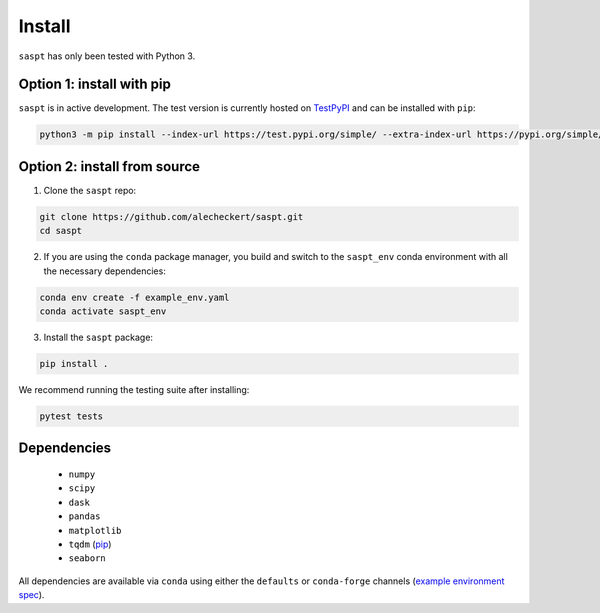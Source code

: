 .. _install_label:

=======
Install
=======

``saspt`` has only been tested with Python 3.

Option 1: install with pip
==========================

``saspt`` is in active development. The test version is currently hosted on `TestPyPI <https://test.pypi.org/project/saspt-test/0.1.7/>`_ and can be installed with ``pip``:

.. code-block:: bash

    python3 -m pip install --index-url https://test.pypi.org/simple/ --extra-index-url https://pypi.org/simple/ saspt-test==0.1.7

Option 2: install from source
=============================

1. Clone the ``saspt`` repo:

.. code-block:: bash

    git clone https://github.com/alecheckert/saspt.git
    cd saspt

2. If you are using the ``conda`` package manager, you build and switch to the ``saspt_env`` conda environment with all the necessary dependencies:
    
.. code-block:: bash

    conda env create -f example_env.yaml
    conda activate saspt_env

3. Install the ``saspt`` package:

.. code-block:: bash

    pip install .

We recommend running the testing suite after installing:

.. code-block:: bash

    pytest tests

Dependencies
============

    * ``numpy``
    * ``scipy``
    * ``dask``
    * ``pandas``
    * ``matplotlib``
    * ``tqdm`` (`pip <https://pypi.org/project/tqdm/>`_)
    * ``seaborn``

All dependencies are available via ``conda`` using either the ``defaults`` or ``conda-forge`` channels (`example environment spec <https://github.com/alecheckert/saspt/blob/main/example_env.yaml>`_).
